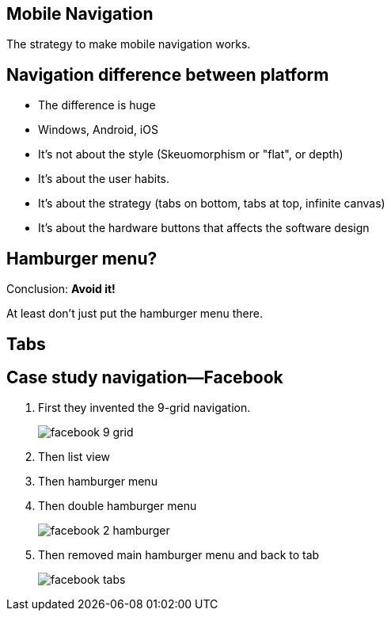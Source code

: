 == Mobile Navigation

The strategy to make mobile navigation works.

== Navigation difference between platform

- The difference is huge
- Windows, Android, iOS
- It's not about the style (Skeuomorphism or "flat", or depth)
- It's about the user habits.
- It's about the strategy (tabs on bottom, tabs at top, infinite canvas)
- It's about the hardware buttons that affects the software design

== Hamburger menu?
Conclusion: **Avoid it!**

At least don't just put the hamburger menu there.

== Tabs



== Case study navigation—Facebook

1. First they invented the 9-grid navigation.
+
image::images/facebook-9-grid.jpg[]
1. Then list view
1. Then hamburger menu
1. Then double hamburger menu
+
image::images/facebook-2-hamburger.png[]
1. Then removed main hamburger menu and back to tab
+
image::images/facebook-tabs.jpg[]
